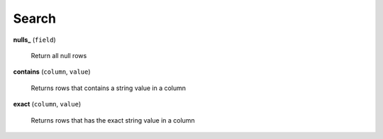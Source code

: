 Search
======

**nulls_** (``field``)

    Return all null rows
    
**contains** (``column``, ``value``)

    Returns rows that contains a string value in a column
    
**exact** (``column``, ``value``)

    Returns rows that has the exact string value in a column
